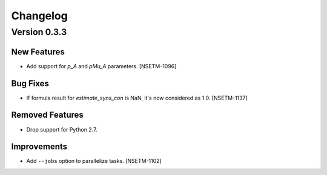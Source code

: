 Changelog
=========

Version 0.3.3
-------------

New Features
~~~~~~~~~~~~
- Add support for `p_A` and `pMu_A` parameters. [NSETM-1096]


Bug Fixes
~~~~~~~~~~~~
- If formula result for `estimate_syns_con` is NaN, it's now considered as 1.0. [NSETM-1137]


Removed Features
~~~~~~~~~~~~~~~~
- Drop support for Python 2.7.


Improvements
~~~~~~~~~~~~
- Add ``--jobs`` option to parallelize tasks. [NSETM-1102]
